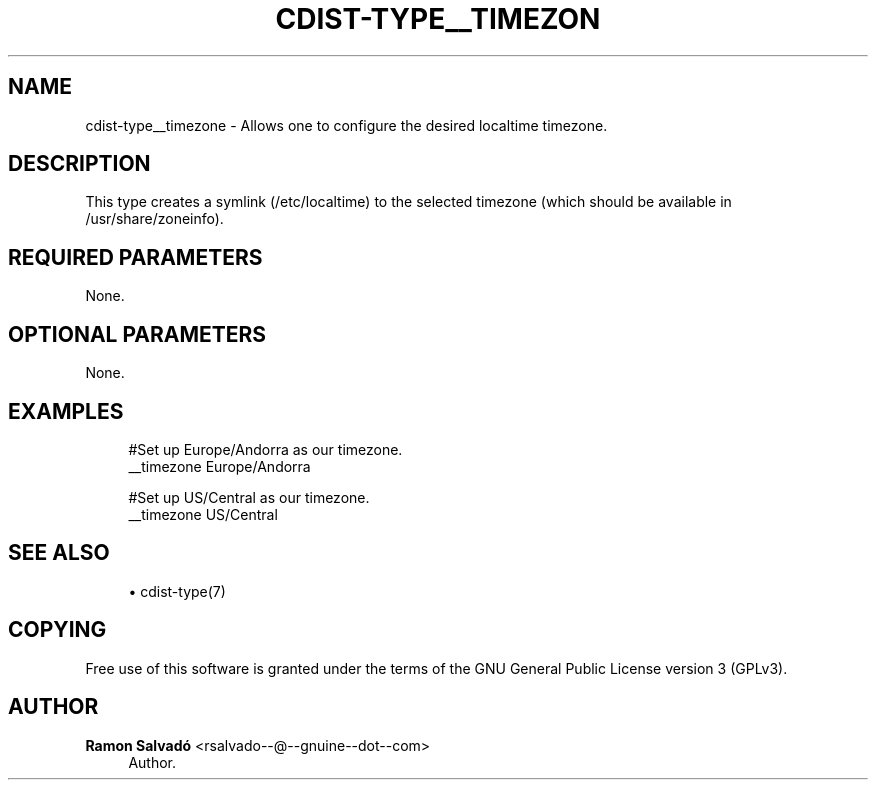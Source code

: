 '\" t
.\"     Title: cdist-type__timezone
.\"    Author: Ramon Salvadó <rsalvado--@--gnuine--dot--com>
.\" Generator: DocBook XSL Stylesheets v1.76.1 <http://docbook.sf.net/>
.\"      Date: 05/04/2016
.\"    Manual: \ \&
.\"    Source: \ \&
.\"  Language: English
.\"
.TH "CDIST\-TYPE__TIMEZON" "7" "05/04/2016" "\ \&" "\ \&"
.\" -----------------------------------------------------------------
.\" * Define some portability stuff
.\" -----------------------------------------------------------------
.\" ~~~~~~~~~~~~~~~~~~~~~~~~~~~~~~~~~~~~~~~~~~~~~~~~~~~~~~~~~~~~~~~~~
.\" http://bugs.debian.org/507673
.\" http://lists.gnu.org/archive/html/groff/2009-02/msg00013.html
.\" ~~~~~~~~~~~~~~~~~~~~~~~~~~~~~~~~~~~~~~~~~~~~~~~~~~~~~~~~~~~~~~~~~
.ie \n(.g .ds Aq \(aq
.el       .ds Aq '
.\" -----------------------------------------------------------------
.\" * set default formatting
.\" -----------------------------------------------------------------
.\" disable hyphenation
.nh
.\" disable justification (adjust text to left margin only)
.ad l
.\" -----------------------------------------------------------------
.\" * MAIN CONTENT STARTS HERE *
.\" -----------------------------------------------------------------
.SH "NAME"
cdist-type__timezone \- Allows one to configure the desired localtime timezone\&.
.SH "DESCRIPTION"
.sp
This type creates a symlink (/etc/localtime) to the selected timezone (which should be available in /usr/share/zoneinfo)\&.
.SH "REQUIRED PARAMETERS"
.sp
None\&.
.SH "OPTIONAL PARAMETERS"
.sp
None\&.
.SH "EXAMPLES"
.sp
.if n \{\
.RS 4
.\}
.nf
#Set up Europe/Andorra as our timezone\&.
__timezone Europe/Andorra

#Set up US/Central as our timezone\&.
__timezone US/Central
.fi
.if n \{\
.RE
.\}
.SH "SEE ALSO"
.sp
.RS 4
.ie n \{\
\h'-04'\(bu\h'+03'\c
.\}
.el \{\
.sp -1
.IP \(bu 2.3
.\}
cdist\-type(7)
.RE
.SH "COPYING"
.sp
Free use of this software is granted under the terms of the GNU General Public License version 3 (GPLv3)\&.
.SH "AUTHOR"
.PP
\fBRamon Salvadó\fR <\&rsalvado\-\-@\-\-gnuine\-\-dot\-\-com\&>
.RS 4
Author.
.RE
